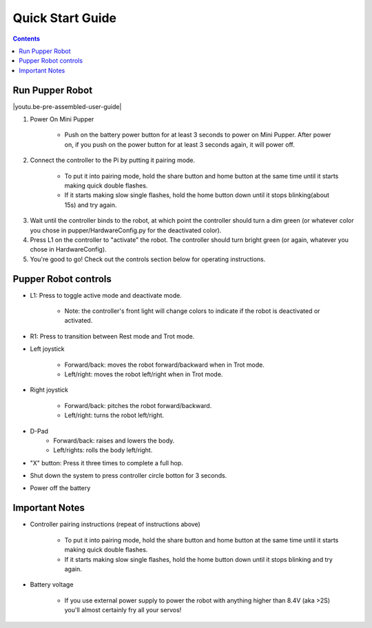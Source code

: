 ==================
Quick Start Guide
==================

.. contents::
  :depth: 2

Run Pupper Robot
-----------------

.. |youtu.be-pre-assembled-user-guide| raw:: html

  <iframe width="560" height="315" src="https://www.youtube.com/embed/FRBh3URTuuI?mute=1" title="YouTube video player" frameborder="0" allow="accelerometer; autoplay; clipboard-write; encrypted-media; gyroscope; picture-in-picture" allowfullscreen></iframe>

.. |youtu.be-pre-assembled-user-guide-ja| raw:: html

  <iframe width="560" height="315" src="https://www.youtube.com/embed/kZtt_XulZ7E?mute=1" title="YouTube video player" frameborder="0" allow="accelerometer; autoplay; clipboard-write; encrypted-media; gyroscope; picture-in-picture" allowfullscreen></iframe>

|youtu.be-pre-assembled-user-guide|

1. Power On Mini Pupper

    * Push on the battery power button for at least 3 seconds to power on Mini Pupper. After power on, if you push on the power button for at least 3 seconds again, it will power off.

2. Connect the controller to the Pi by putting it pairing mode.

    * To put it into pairing mode, hold the share button and home button at the same time until it starts making quick double flashes.
    * If it starts making slow single flashes, hold the home button down until it stops blinking(about 15s) and try again.

.. image:: ../_static/131.jpg
    :align: center

3. Wait until the controller binds to the robot, at which point the controller should turn a dim green (or whatever color you chose in pupper/HardwareConfig.py for the deactivated color).
4. Press L1 on the controller to "activate" the robot. The controller should turn bright green (or again, whatever you chose in HardwareConfig).
5. You're good to go! Check out the controls section below for operating instructions.

Pupper Robot controls
-----------------------

* L1: Press to toggle active mode and deactivate mode.

    * Note: the controller's front light will change colors to indicate if the robot is deactivated or activated.

* R1: Press to transition between Rest mode and Trot mode.

* Left joystick

    * Forward/back: moves the robot forward/backward when in Trot mode.
    * Left/right: moves the robot left/right when in Trot mode.

* Right joystick

    * Forward/back: pitches the robot forward/backward.
    * Left/right: turns the robot left/right.

* D-Pad
    * Forward/back: raises and lowers the body.
    * Left/rights: rolls the body left/right.

* "X" button: Press it three times to complete a full hop.

* Shut down the system to press controller circle botton for 3 seconds.

.. image:: ../_static/132.jpg
    :align: center

* Power off the battery

Important Notes
---------------

* Controller pairing instructions (repeat of instructions above)

    * To put it into pairing mode, hold the share button and home button at the same time until it starts making quick double flashes.
    * If it starts making slow single flashes, hold the home button down until it stops blinking and try again.

* Battery voltage

    * If you use external power supply to power the robot with anything higher than 8.4V (aka >2S) you'll almost certainly fry all your servos!
